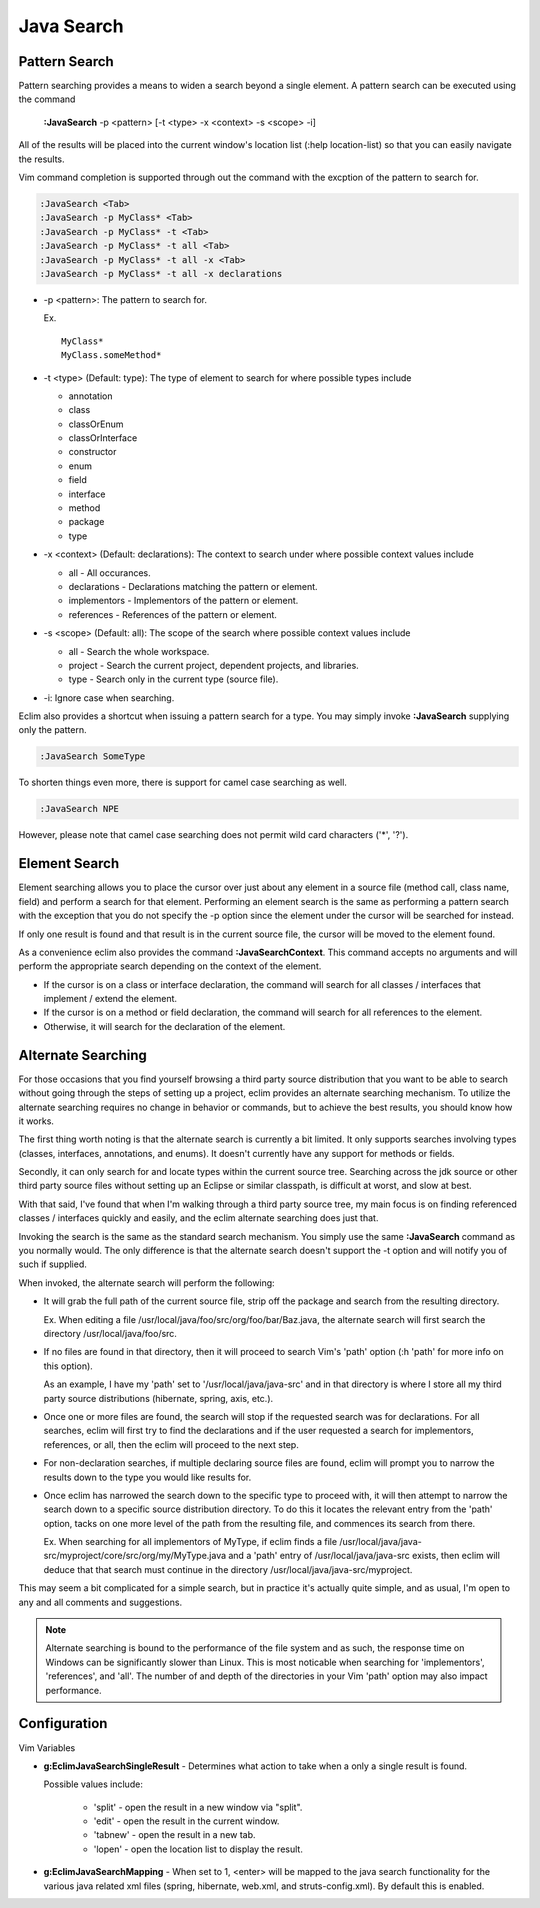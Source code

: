 .. Copyright (C) 2005 - 2009  Eric Van Dewoestine

   This program is free software: you can redistribute it and/or modify
   it under the terms of the GNU General Public License as published by
   the Free Software Foundation, either version 3 of the License, or
   (at your option) any later version.

   This program is distributed in the hope that it will be useful,
   but WITHOUT ANY WARRANTY; without even the implied warranty of
   MERCHANTABILITY or FITNESS FOR A PARTICULAR PURPOSE.  See the
   GNU General Public License for more details.

   You should have received a copy of the GNU General Public License
   along with this program.  If not, see <http://www.gnu.org/licenses/>.

.. _vim/java/search:

Java Search
===========

.. _\:JavaSearch:

Pattern Search
--------------

Pattern searching provides a means to widen a search beyond a single element.  A
pattern search can be executed using the command

  **:JavaSearch** -p <pattern> [-t <type> -x <context> -s <scope> -i]

All of the results will be placed into the current window's location list (:help
location-list) so that you can easily navigate the results.

Vim command completion is supported through out the command with the excption
of the pattern to search for.

.. code-block:: vim

  :JavaSearch <Tab>
  :JavaSearch -p MyClass* <Tab>
  :JavaSearch -p MyClass* -t <Tab>
  :JavaSearch -p MyClass* -t all <Tab>
  :JavaSearch -p MyClass* -t all -x <Tab>
  :JavaSearch -p MyClass* -t all -x declarations


- -p <pattern>: The pattern to search for.

  Ex.

  ::

    MyClass*
    MyClass.someMethod*

- -t <type> (Default: type): The type of element to search for where possible
  types include

  - annotation
  - class
  - classOrEnum
  - classOrInterface
  - constructor
  - enum
  - field
  - interface
  - method
  - package
  - type

- -x <context> (Default: declarations): The context to search under where
  possible context values include

  - all - All occurances.
  - declarations - Declarations matching the pattern or element.
  - implementors - Implementors of the pattern or element.
  - references - References of the pattern or element.

- -s <scope> (Default: all): The scope of the search where possible context
  values include

  - all - Search the whole workspace.
  - project - Search the current project, dependent projects, and libraries.
  - type - Search only in the current type (source file).

- -i: Ignore case when searching.

Eclim also provides a shortcut when issuing a pattern search for a type.  You
may simply invoke **:JavaSearch** supplying only the pattern.

.. code-block:: vim

  :JavaSearch SomeType

To shorten things even more, there is support for camel case searching as well.

.. code-block:: vim

  :JavaSearch NPE

However, please note that camel case searching does not permit wild card
characters ('*', '?').


Element Search
--------------

Element searching allows you to place the cursor over just about any element in
a source file (method call, class name, field) and perform a search for that
element.  Performing an element search is the same as performing a pattern
search with the exception that you do not specify the -p option since the
element under the cursor will be searched for instead.

If only one result is found and that result is in the current source file, the
cursor will be moved to the element found.

.. _\:JavaSearchContext:

As a convenience eclim also provides the command **:JavaSearchContext**.  This
command accepts no arguments and will perform the appropriate search depending
on the context of the element.

- If the cursor is on a class or interface declaration, the command will search
  for all classes / interfaces that implement / extend the element.
- If the cursor is on a method or field declaration, the command will search for
  all references to the element.
- Otherwise, it will search for the declaration of the element.


Alternate Searching
-------------------

For those occasions that you find yourself browsing a third party source
distribution that you want to be able to search without going through the steps
of setting up a project, eclim provides an alternate searching mechanism. To
utilize the alternate searching requires no change in behavior or commands, but
to achieve the best results, you should know how it works.

The first thing worth noting is that the alternate search is currently a bit
limited.  It only supports searches involving types (classes, interfaces,
annotations, and enums).  It doesn't currently have any support for methods or
fields.

Secondly, it can only search for and locate types within the current source
tree.  Searching across the jdk source or other third party source files without
setting up an Eclipse or similar classpath, is difficult at worst, and slow at
best.

With that said, I've found that when I'm walking through a third party source
tree, my main focus is on finding referenced classes / interfaces quickly and
easily, and the eclim alternate searching does just that.

Invoking the search is the same as the standard search mechanism.  You simply
use the same **:JavaSearch** command as you normally would.  The only difference
is that the alternate search doesn't support the -t option and will notify you
of such if supplied.

When invoked, the alternate search will perform the following\:

- It will grab the full path of the current source file, strip off the package
  and search from the resulting directory.

  Ex.  When editing a file /usr/local/java/foo/src/org/foo/bar/Baz.java, the
  alternate search will first search the directory /usr/local/java/foo/src.

- If no files are found in that directory, then it will proceed to search Vim's
  'path' option (:h 'path' for more info on this option).

  As an example, I have my 'path' set to '/usr/local/java/java-src' and in that
  directory is where I store all my third party source distributions (hibernate,
  spring, axis, etc.).

- Once one or more files are found, the search will stop if the requested search
  was for declarations.  For all searches, eclim will first try to find the
  declarations and if the user requested a search for implementors, references,
  or all, then the eclim will proceed to the next step.

- For non-declaration searches, if multiple declaring source files are found,
  eclim will prompt you to narrow the results down to the type you would like
  results for.

- Once eclim has narrowed the search down to the specific type to proceed with,
  it will then attempt to narrow the search down to a specific source
  distribution directory.  To do this it locates the relevant entry from the
  'path' option, tacks on one more level of the path from the resulting file,
  and commences its search from there.

  Ex.  When searching for all implementors of MyType, if eclim finds
  a file /usr/local/java/java-src/myproject/core/src/org/my/MyType.java
  and a 'path' entry of /usr/local/java/java-src exists, then eclim
  will deduce that that search must continue in the directory
  /usr/local/java/java-src/myproject.

This may seem a bit complicated for a simple search, but in practice it's
actually quite simple, and as usual, I'm open to any and all comments and
suggestions.

.. note::

  Alternate searching is bound to the performance of the file system and as
  such, the response time on Windows can be significantly slower than Linux.
  This is most noticable when searching for 'implementors', 'references', and
  'all'.  The number of and depth of the directories in your Vim 'path' option
  may also impact performance.


Configuration
-------------

Vim Variables

.. _g\:EclimJavaSearchSingleResult:

- **g:EclimJavaSearchSingleResult** -
  Determines what action to take when a only a single result is
  found.

  Possible values include\:

    - 'split' - open the result in a new window via "split".
    - 'edit' - open the result in the current window.
    - 'tabnew' - open the result in a new tab.
    - 'lopen' - open the location list to display the result.

.. _g\:EclimJavaSearchMapping:

- **g:EclimJavaSearchMapping** -
  When set to 1, <enter> will be mapped to the java search functionality for the
  various java related xml files (spring, hibernate, web.xml, and
  struts-config.xml).  By default this is enabled.
